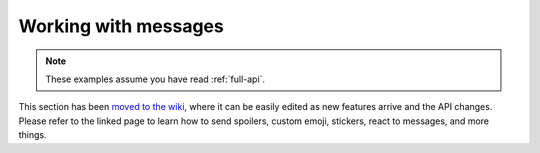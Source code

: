 =====================
Working with messages
=====================

.. note::

    These examples assume you have read :ref:`full-api`.

This section has been `moved to the wiki`_, where it can be easily edited as new
features arrive and the API changes. Please refer to the linked page to learn how
to send spoilers, custom emoji, stickers, react to messages, and more things.

.. _moved to the wiki: https://github.com/LonamiWebs/daxiedewuyu/wiki/Sending-more-than-just-messages
